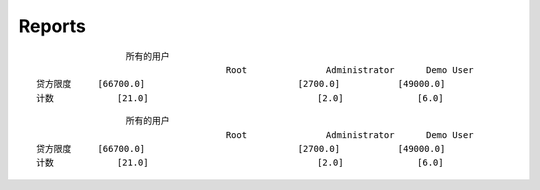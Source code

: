 .. i18n: Reports
.. i18n: -------
..

Reports
-------

.. i18n: The report generated for the *test_query*  file is::
.. i18n: 
.. i18n:                   credit_limit       count
.. i18n:   All user        [66700.0]          [21.0]
..
::

                   所有的用户
                                      Root               Administrator      Demo User
  贷方限度     [66700.0]                             [2700.0]           [49000.0]
  计数            [21.0]                                [2.0]              [6.0]
.. i18n: .. 
..

.. 

.. i18n: ::
.. i18n: 
.. i18n:                    All user
.. i18n:                                       Root               Administrator      Demo User
.. i18n:   credit_limit     [66700.0]                             [2700.0]           [49000.0]
.. i18n:   count            [21.0]                                [2.0]              [6.0]
..

::

                   所有的用户
                                      Root               Administrator      Demo User
  贷方限度     [66700.0]                             [2700.0]           [49000.0]
  计数            [21.0]                                [2.0]              [6.0]

.. i18n: .. 
..

.. 

